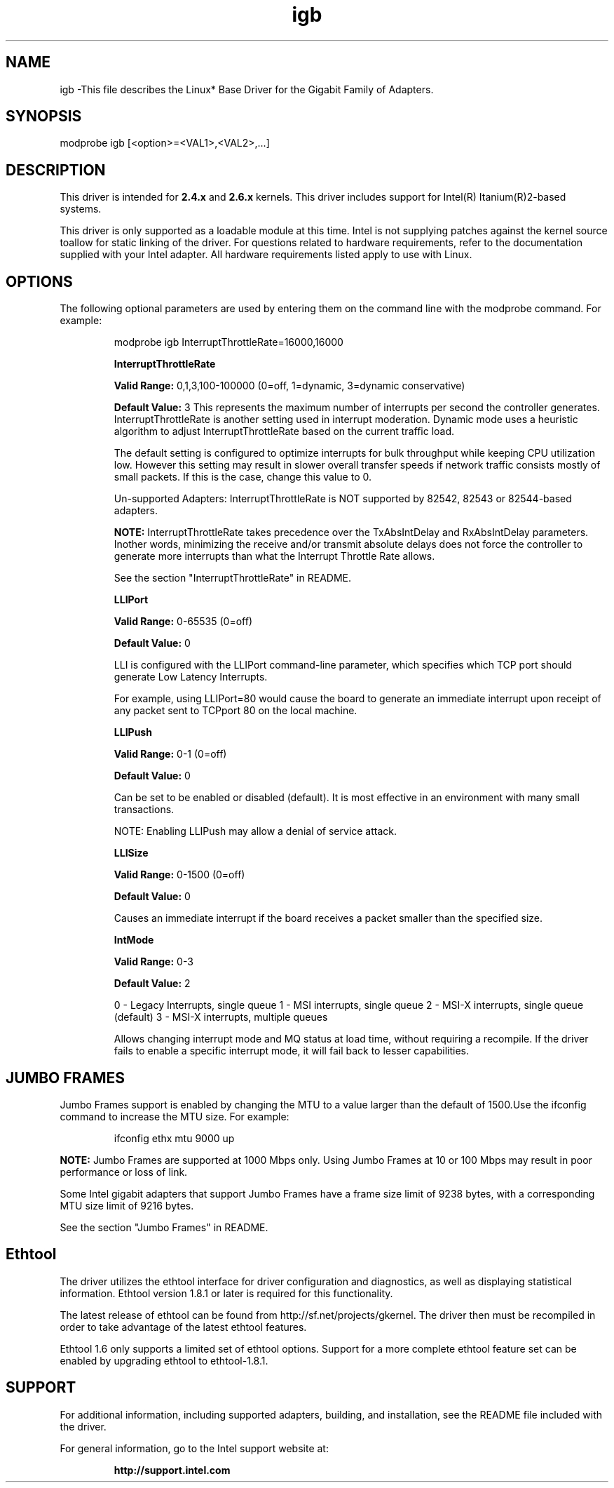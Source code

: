 .\" LICENSE
.\"
.\" This software program is released under the terms of a license agreement between you ('Licensee') and Intel.  Do not use or load this software or any associated materials (collectively, the 'Software') until you have carefully read the full terms and conditions of the LICENSE located in this software package.  By loading or using the Software, you agree to the terms of this Agreement.  If you do not agree with the terms of this Agreement, do not install or use the Software.
.\"
.\" * Other names and brands may be claimed as the property of others.
.\"
.TH igb 1 "August 14, 2007"

.SH NAME
igb \-This file describes the Linux* Base Driver for the Gigabit Family of Adapters.
.SH SYNOPSIS
.PD 0.4v
modprobe igb [<option>=<VAL1>,<VAL2>,...]
.PD 1v
.SH DESCRIPTION
This driver is intended for \fB2.4.x\fR and \fB2.6.x\fR kernels.  This driver includes support for Intel(R) Itanium(R)2-based systems.
.LP
This driver is only supported as a loadable module at this time.  Intel is not supplying patches against the kernel source toallow for static linking of the driver.  For questions related to hardware requirements, refer to the documentation supplied with your Intel adapter.  All hardware requirements listed apply to use with Linux.
.SH OPTIONS
The following optional parameters are used by entering them on the command line with the modprobe command.  
For example:
.IP
modprobe igb InterruptThrottleRate=16000,16000
.IP
.B InterruptThrottleRate
.IP
.B Valid Range: 
0,1,3,100-100000 (0=off, 1=dynamic, 3=dynamic conservative)
.IP
.B Default Value: 
3
This represents the maximum number of interrupts per second the controller generates.  InterruptThrottleRate is another setting used in interrupt moderation.  Dynamic mode uses a heuristic algorithm to adjust InterruptThrottleRate based on the current traffic load.
.IP
The default setting is configured to optimize interrupts for bulk 
throughput while keeping CPU utilization low.  However this setting may 
result in slower overall transfer speeds if network traffic consists 
mostly of small packets.  If this is the case, change this value to 0. 
.IP
Un-supported Adapters: InterruptThrottleRate is NOT supported by 82542, 82543 or 82544-based adapters.
.IP
.B NOTE: 
InterruptThrottleRate takes precedence over the TxAbsIntDelay and RxAbsIntDelay parameters.  Inother words, minimizing the receive and/or transmit absolute delays does not force the controller to generate more interrupts than what the Interrupt Throttle Rate allows.
.IP
See the section "InterruptThrottleRate" in README.
.IP
.B LLIPort
.IP
.B Valid Range:
0-65535 (0=off)
.IP
.B Default Value:
0
.IP
LLI is configured with the LLIPort command-line parameter, which specifies which TCP port should generate Low Latency Interrupts.
.IP
For example, using LLIPort=80 would cause the board to generate an immediate interrupt upon receipt of any packet sent to TCPport 80 on the local machine.
.IP
.B LLIPush
.IP
.B Valid Range:
0-1 (0=off)
.IP
.B Default Value:
0
.IP
Can be set to be enabled or disabled (default). It is most effective in an environment with many small transactions.
.IP
NOTE: Enabling LLIPush may allow a denial of service attack.
.IP
.B LLISize
.IP
.B Valid Range:
0-1500 (0=off)
.IP
.B Default Value:
0
.IP
Causes an immediate interrupt if the board receives a packet smaller than the specified size. 
.IP
.B IntMode
.IP
.B Valid Range:    
0-3
.IP
.B Default Value:
2
.IP
0 - Legacy Interrupts, single queue
1 - MSI interrupts, single queue
2 - MSI-X interrupts, single queue (default)
3 - MSI-X interrupts, multiple queues
.IP
Allows changing interrupt mode and MQ status at load time, without requiring
a recompile. If the driver fails to enable a specific interrupt mode, it will
fail back to lesser capabilities.
.SH JUMBO FRAMES
Jumbo Frames support is enabled by changing the MTU to a value larger than the default of 1500.Use the ifconfig command to increase the MTU size.  For example:
.IP
ifconfig ethx mtu 9000 up
.LP
.B NOTE: 
Jumbo Frames are supported at 1000 Mbps only.  Using Jumbo Frames at 10 or 100 Mbps may result in poor performance or loss of link.
.LP
Some Intel gigabit adapters that support Jumbo Frames have a frame size limit of 9238 bytes, with a corresponding MTU size limit of 9216 bytes. 
.LP
See the section "Jumbo Frames" in README.
.SH Ethtool
The driver utilizes the ethtool interface for driver configuration and diagnostics, as well as displaying statistical information.  Ethtool version 1.8.1 or later is required for this functionality.
.LP
The latest release of ethtool can be found from http://sf.net/projects/gkernel.  The driver then must be recompiled in order to take advantage of the latest ethtool features.
.LP
Ethtool 1.6 only supports a limited set of ethtool options.  Support for a more complete ethtool feature set can be enabled by upgrading ethtool to ethtool-1.8.1.  
.SH SUPPORT
For additional information, including supported adapters, building, and installation, see the README file included with the driver.
.LP
For general information, go to the Intel support website at:
.IP
.B http://support.intel.com
.LP
